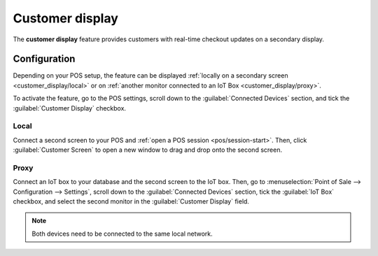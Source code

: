 ================
Customer display
================

The **customer display** feature provides customers with real-time checkout updates on a secondary
display.

.. image:: customer_display/display.png
   :alt: customer screen

Configuration
=============

Depending on your POS setup, the feature can be displayed :ref:`locally on a secondary screen
<customer_display/local>` or on :ref:`another monitor connected to an IoT Box
<customer_display/proxy>`.

To activate the feature, go to the POS settings, scroll down to the :guilabel:`Connected Devices`
section, and tick the :guilabel:`Customer Display` checkbox.

.. image:: customer_display/feature-setting.png
   :alt: customer display setting checkbox

.. _customer_display/local:

Local
-----

Connect a second screen to your POS and :ref:`open a POS session <pos/session-start>`. Then, click
:guilabel:`Customer Screen` to open a new window to drag and drop onto the second screen.

.. _customer_display/proxy:

Proxy
-----

Connect an IoT box to your database and the second screen to the IoT box. Then, go to
:menuselection:`Point of Sale --> Configuration --> Settings`, scroll down to the
:guilabel:`Connected Devices` section, tick the :guilabel:`IoT Box` checkbox, and select the second
monitor in the :guilabel:`Customer Display` field.

.. image:: customer_display/iot-setting.png
   :alt: iot setting to connect a customer display

.. note::
   Both devices need to be connected to the same local network.

.. seealso::
   :doc:`../../../productivity/iot/config/pos`
